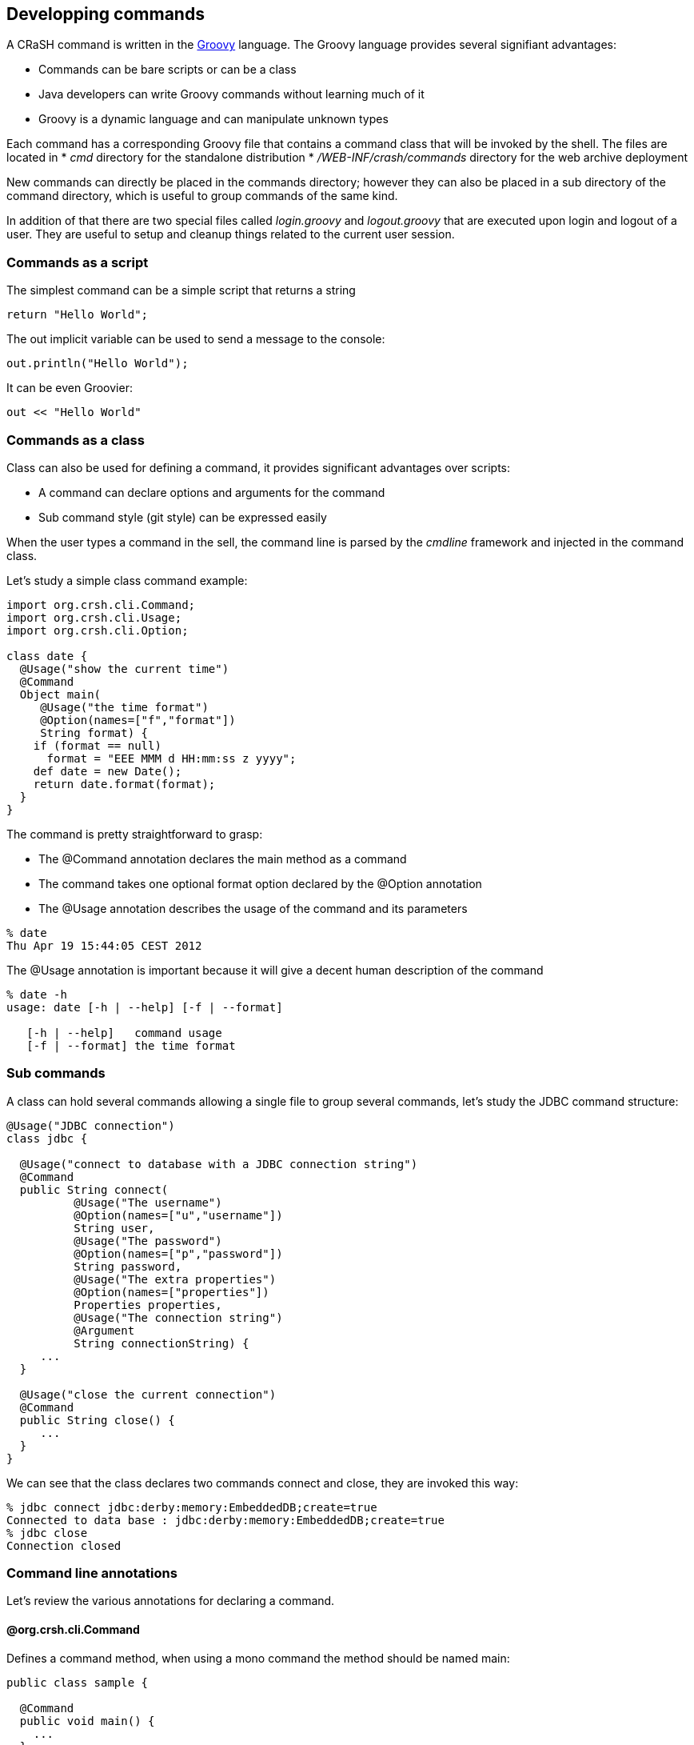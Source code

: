== Developping commands

A CRaSH command is written in the http://groovy.codehaus.org/[Groovy] language. The Groovy language provides
several signifiant advantages:

* Commands can be bare scripts or can be a class
* Java developers can write Groovy commands without learning much of it
* Groovy is a dynamic language and can manipulate unknown types

Each command has a corresponding Groovy file that contains a command class that will be invoked by the shell.
The files are located in
* _cmd_ directory for the standalone distribution
* _/WEB-INF/crash/commands_ directory for the web archive deployment

New commands can directly be placed in the commands directory; however they can also be placed in a sub directory of the
command directory, which is useful to group commands of the same kind.

In addition of that there are two special files called _login.groovy_ and _logout.groovy_ that are executed upon login
and logout of a user. They are useful to setup and cleanup things related to the current user session.

=== Commands as a script

The simplest command can be a simple script that returns a string

----
return "Hello World";
----

The +out+ implicit variable can be used to send a message to the console:

----
out.println("Hello World");
----

It can be even Groovier:

----
out << "Hello World"
----

=== Commands as a class

[[command_as_class]]

Class can also be used for defining a command, it provides significant advantages over scripts:

* A command can declare options and arguments for the command
* Sub command style (git style) can be expressed easily

When the user types a command in the sell, the command line is parsed by the _cmdline_ framework and injected in
the command class.

Let's study a simple class command example:

[source,java]
----
import org.crsh.cli.Command;
import org.crsh.cli.Usage;
import org.crsh.cli.Option;

class date {
  @Usage("show the current time")
  @Command
  Object main(
     @Usage("the time format")
     @Option(names=["f","format"])
     String format) {
    if (format == null)
      format = "EEE MMM d HH:mm:ss z yyyy";
    def date = new Date();
    return date.format(format);
  }
}
----

The command is pretty straightforward to grasp:

* The +@Command+ annotation declares the +main+ method as a command
* The command takes one optional +format+ option declared by the +@Option+ annotation
* The +@Usage+ annotation describes the usage of the command and its parameters

----
% date
Thu Apr 19 15:44:05 CEST 2012
----

The +@Usage+ annotation is important because it will give a decent human description of the command

----
% date -h
usage: date [-h | --help] [-f | --format]

   [-h | --help]   command usage
   [-f | --format] the time format
----

=== Sub commands

A class can hold several commands allowing a single file to group several commands, let's study the JDBC command
structure:

[source,java]
----
@Usage("JDBC connection")
class jdbc {

  @Usage("connect to database with a JDBC connection string")
  @Command
  public String connect(
          @Usage("The username")
          @Option(names=["u","username"])
          String user,
          @Usage("The password")
          @Option(names=["p","password"])
          String password,
          @Usage("The extra properties")
          @Option(names=["properties"])
          Properties properties,
          @Usage("The connection string")
          @Argument
          String connectionString) {
     ...
  }

  @Usage("close the current connection")
  @Command
  public String close() {
     ...
  }
}
----

We can see that the class declares two commands +connect+ and +close+, they are invoked this way:

----
% jdbc connect jdbc:derby:memory:EmbeddedDB;create=true
Connected to data base : jdbc:derby:memory:EmbeddedDB;create=true
% jdbc close
Connection closed
----

=== Command line annotations

Let's review the various annotations for declaring a command.

==== +@org.crsh.cli.Command+

Defines a command method, when using a mono command the method should be named +main+:

[source,java]
----
public class sample {

  @Command
  public void main() {
    ...
  }
}
----

Using this annotation automatically turns a class into a class command.

NOTE: Previous versions of CRaSH required command classes to extend the +org.crsh.command.CRaSHCommand+ class, this is not
necessary anymore as the +@Command+ annotation is enough.

Sub commands will simply declares several methods:

[source,java]
----
public class sample {

  @Command
  public void sub1() {
    ...
  }

  @Command
  public void sub2() {
    ...
  }
}
----

==== +@org.crsh.cli.Option+

Declares an option, the _names_ member must be specified: single letter name are turned into posix style option (single hyphen)
other names are turned into GNU style option (double hyphen). Several names can specified as aliases of the same option. Option
can be declared as method parameters or a class fields.

[source,java]
----
public class sample {

  @Option(names = ["o", "opt1"])
  private String opt1;

  @Command
  public void sub1(@Option(names = ["opt2"]) String opt2) {
    ...
  }
}
----

----
> sample foo
> sample -o foo
> sample --opt1 foo sub1
> sample sub1 --opt2 bar
> sample --opt1 foo foo sub1 --opt2 bar
----

==== +@org.crsh.cli.Argument+

Declares an argument, this annotation should be declares as method parameters.

[source,java]
----
public class sample {

  @Command
  public void sub1(@Argument String arg) {
    ...
  }
}
----

----
> sample sub1
> sample sub1 foo
----

==== +@org.crsh.cli.Required+

By default a parameter is optional, the +@Required+ annotation can be used to force the user to specify a parameter:

[source,java]
----
public class sample {

  @Command
  public void sub1(@Required @Argument String arg) {
    ...
  }
}
----

==== +@org.crsh.cli.Usage+ and +@org.crsh.cli.Man+

Those annotations are useful for documenting commands help and manual:

[source,java]
----
@Usage("sample commands")
public class sample {

  @Command
  @Usage("command description, begins with lower case")
  @Man("Verbose descrition of the argument, it should begin with an upper case")
  public void sub1(
    @Usage("argument description, begins with a lower case")
    @Man("Verbose description of the argument, it should begin with an upper case")
    @Argument String arg) {
    ...
  }
}
----

* +@Usage+ specifies the usage, rather a short description
* +@Man+ provides the manuel, rather a verbose description

=== Parameter types

Option and argument parameters are represented by _simple_ types. The string type is universal and will
work with any value provided by the user, other types will require parsing.

==== Builtin types

CRaSH provides supports a few builtin simple types other than string:

* +Integer+ type
* +Boolean+ type
* +java.util.Properties+ type
* +javax.management.ObjectName+ type
* +Enum+ types

Boolean type is special because it does not need a value when combined with options. The option declaration is enough
to set the value to true:

[source,java]
----
public class sample {

  @Command
  public void sub1(@Option(names = ["o"]) Boolean opt) {
    ...
  }
}
----

The option will be true with:

----
> sample sub1 -o
----

==== Providing your own type

Providing a custom type is possible, CRaSH uses the +ServiceLoader+ discovery mechanism to discover custom types. Custom
types are implemented by a +org.crsh.cli.type.ValueType+ subclass and implement its +parse+ method:

[source,java]
.Our custom value type
----
package my;

public class CustomValueType extends ValueType<Custom> {

  public CustomValueType() {
    super(Custom.class); _ // <1>
  }

  @Override
  public <S extends Custom> S parse(Class<S> type, String s) throws Exception {
    return type.cast(new Custom(s)); // <2>
  }
}
----
<1> The custom type is passed to the super class
<2> The parse method should reutrn an instance of the type

NOTE: The +parse+ method uses the +<S>+ generic type because the implementation of enum types has an effective
 type which is a subclass of the base enum type.

In order to make the custom type discovered by CRaSH, a file named _org.crsh.cli.type.ValueType_ should be placed
in the _/META-INF/services/_ directory of the jar containing the custom value type:

.The custom value type declared in META-INF/services/org.crsh.cli.type.ValueType
----
my.CustomValueTpye
----

=== Parameter multiplicity

The multiplicity is the number of values expected by a parameter, the multiplicity with simple types is always 1. The arity can
also be _several_ when the +java.util.List+ type is used.

[source,java]
----
public class sample {

  @Command
  public void sub1(@Option(names = ["o"]) List<String> opts) {
    ...
  }
}
----

The option can now accept several values:

----
> sample sub1 -o foo -o bar
----

== Parameter annotations: Don't Repeat Yourself

When one or several commands uses the same parameter (option or argument), there is the opportunity to avoid repetition and
 define a custom annotation that can be used for declaring the parameter:

[source,java]
----
@Retention(RetentionPolicy.RUNTIME)
@Usage("A color")
@Option(names = "c")
public @interface PathOption {
}
----

The annotation can then be used instead for declaring an option:

[source,java]
----
public class mycommand {
  @Command
  public void foo(@ColorOption String color) {
    ...
  }
  @Command
  public void bar(@ColorOption String color) {
    ...
  }
}
----

== Command context

[[command_context]]

During the execution of a command, CRaSH provides a _context_ for
interacting with it : the property _context_ is resolved to an instance of +org.crsh.command.InvocationContext+,
the invocation context class extends
the +org.crsh.command.CommandContext+. Let's have a look at those types:

[source,java]
.The command context
----
{@javadoc org.crsh.command.CommandContext}
{@include org.crsh.command.CommandContext}
----

The +CommandContext+ provides access to the shell session as a +Map<String, Object>+. Session attributes
can be accessed using this map, but they are also accessible as Groovy script properties. It means that writing such
code will be equivalent:

[source,java]
.Using shell session
----
context.session["foo"] = "bar"; // <1>
out.println(bar); // // <2>
----
<1> Bind the session attribute foo with the value bar
<2> The bar is resolved as an session attribute by Groovy

The +CommandContext+ provides also access to the shell attributes as a +Map<String, Object>+. Context attributes
are useful to interact with object shared globally by the CRaSH environment:

* When embedded in a web application context, attributes resolves to servlet context attributes.
* When embedded in Spring context, attributes resolve to Spring objects:
** _attributes.factory_ returns the Spring factory
** _attributes.beans_ returns Spring beans, for example _attribute.beans.telnet_ returns the _telnet_ bean
* When attached to a virtual machine, the context attributes has only a single +instrumentation+ entry
 that is the +java.lang.instrument.Instrumentation+ instance obtained when attaching to a virtual machine.

[source,java]
.Obtaining a Spring bean
----
def bean = context.attributes.beans["TheBean"];
----

Now let's examine the +InvocationContext+ that extends the +CommandContext+:

[source,java]
.The invocation context
----
{@javadoc org.crsh.command.InvocationContext}
{@include org.crsh.command.InvocationContext}
----

The +PrintWriter+ object is the command output, it can be used also via the _out_ property in Groovy scripts:

[source,java]
.Printing on the shell
----
context.writer.print("Hello"); // <1>
out.print("hello"); // <2>
----
<1> Printing using the context writer
<2> Printing using the _out_

The +readLine+ method can be used to get interactive information from the user during the execution of a command.

[source,java]
.Reading on the console
----
def age = context.readLine("How old are you?", false);
----

Finally the +isPiped+, +consume+ and +produce+ methods are used when writing commands that exchange objects via
the pipe mechanism.

== Adding style

CRaSH adds (since version 1.1) the support for colored text and text decoration. Each portion of text printed
 has three style attributes:

* _Decoration_ : bold, underline or blink, as the +org.crsh.text.Decoration+ enum.
* _Foreground_ color.
* _Background_ color.

Available colors are grouped as the +org.crsh.text.Color+ enum: black, red, green, yellow, blue, magenta, cyan, white.

Decoration and colors can be applied with overloaded +print+ and +println+ methods provided by the +ShellPrinterWriter+.
This printer is available as the implicit _out_ attribute or thanks to the +<<command_context,context>>.getWriter()+
method.

[source,java]
.Decorating and coloring text
----
out.println("hello", red); // <1>
out.println("hello", red, blue); // <2>
out.println("hello", underline, red, blue); // <3>
----
<1> Print hello in red color
<2> Print hello in red with a red blue
<3> Print hello in red underlined with a red blue

The combination of the decoration, background and foreground colors is a _style_ represented by the +org.crsh.text.Style+
object. Styles can be used like decoration and colors:

[source,java]
.Printing styled text
----
out.println("hello", style(red)); <1>
out.println("hello", style(red, blue)); <2>
out.println("hello", style(underline, red, blue)); <3>
----
<1> Print hello in red color
<2> Print hello in red with a red blue
<3> Print hello in red underlined with a red blue

When using the print methods, the style will be used for the currently printed object. It is possible to change the
style permanently (until it is reset) using Groovy _leftshift_ operator : +<<+

By default the +<<+ operator prints output on the console. The +ShellPrintWriter+ overrides the operator to work
with color, decoration and styles:

[source,java]
.Styling with the leftshift operator
----
out << red // <1>
out << underline // <2>
out << "hello" // <3>
out << reset; // <4>
----
<1> Set red foreground color
<2> Set underline
<3> Print hello in underlined red
<4> Reset style

Operators can also be combined on the same line providing a more compact syntax:

[source,java]
----
out << red << underline << "hello" << reset
----

[source,java]
----
out << style(underline, red, blue) << "hello" << reset
----

NOTE: Throughout the examples we have used decoration, color and styles. CRaSH automatically imports those classes so
they can be used out of the box in any CRaSH command without requiring prior import.

== Inter command API

In this section we study how a command can reuse existing commands. Here is an example

[source,java]
.dbscript.groovy
----
jdbc.connect username:root, password:crash, "jdbc:derby:memory:EmbeddedDB;create=true"
jdbc.execute "create table derbyDB(num int, addr varchar(40))"
jdbc.execute "insert into derbyDB values (1956,'Webster St.')"
jdbc.execute "insert into derbyDB values (1910,'Union St.')"
jdbc.execute "select * from derbyDb"
jdbc.close
----

This script is written in Groovy and use Groovy DSL capabilities, let's study the first statement:

* the +jdbc.connect+ statement can be decomposed into two steps
** the +jdbc+ is resolved as the command itself
** the +connect+ invokes the connect command
* the +username+ and +password+ are considered as command options
* the SQL statement +"jdbc:derby:memory:EmbeddedDB;create=true"+ is the main argument of the command

It is equivalent to the shell command:

----
% jdbc connect --username root --password crash jdbc:derby:memory:EmbeddedDB;create=true
----

The rest of the script is fairly easy to understand, here is the output of the script execution:

----
% dbscript
Connected to data base : jdbc:derby:memory:EmbeddedDB;create=true
Query executed successfully
Query executed successfully
Query executed successfully
NUM                  ADDR
1956                 Webster St.
1910                 Union St.
Connection closed
----
